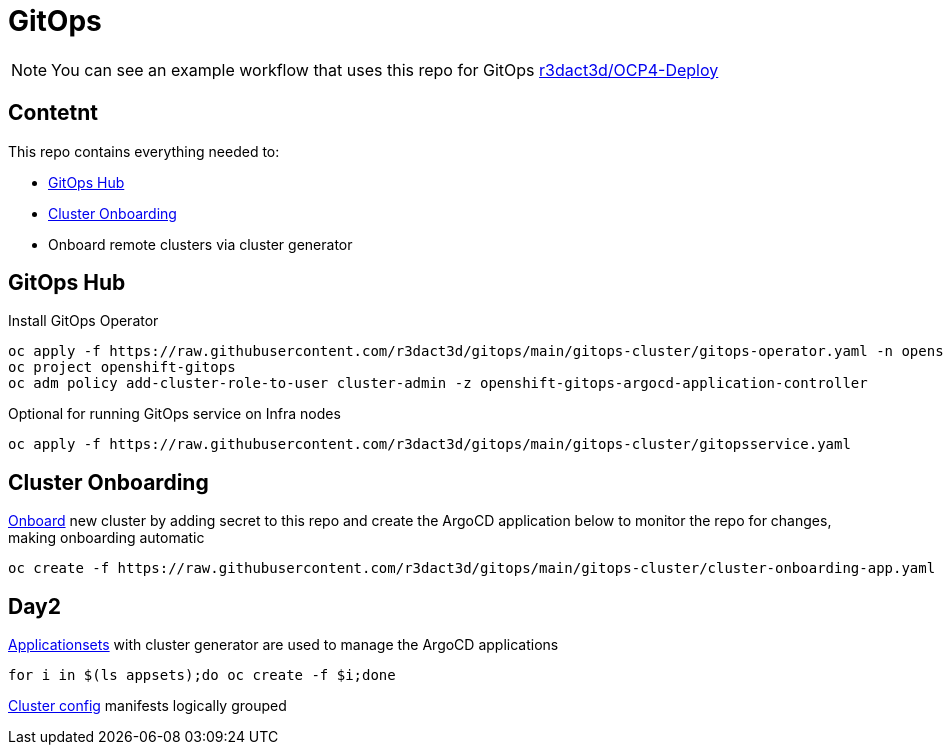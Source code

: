 = GitOps

NOTE: You can see an example workflow that uses this repo for GitOps link:https://github.com/r3dact3d/OCP4-Deploy/blob/main/.github/workflows/gitops.yaml[r3dact3d/OCP4-Deploy]

== Contetnt

This repo contains everything needed to:

* <<GitOps Hub, GitOps Hub>>
* <<Cluster Onboarding, Cluster Onboarding>>
* Onboard remote clusters via cluster generator

== GitOps Hub

.Install GitOps Operator
----
oc apply -f https://raw.githubusercontent.com/r3dact3d/gitops/main/gitops-cluster/gitops-operator.yaml -n openshift-operators
oc project openshift-gitops
oc adm policy add-cluster-role-to-user cluster-admin -z openshift-gitops-argocd-application-controller
----

.Optional for running GitOps service on Infra nodes
----
oc apply -f https://raw.githubusercontent.com/r3dact3d/gitops/main/gitops-cluster/gitopsservice.yaml
----

== Cluster Onboarding

.link:https://github.com/r3dact3d/gitops/tree/main/cluster-onboarding[Onboard] new cluster by adding secret to this repo and create the ArgoCD application below to monitor the repo for changes, making onboarding automatic
----
oc create -f https://raw.githubusercontent.com/r3dact3d/gitops/main/gitops-cluster/cluster-onboarding-app.yaml
----

== Day2

.link:https://github.com/r3dact3d/gitops/tree/main/appsets[Applicationsets] with cluster generator are used to manage the ArgoCD applications
----
for i in $(ls appsets);do oc create -f $i;done
----

link:https://github.com/r3dact3d/gitops/tree/main/common-base[Cluster config] manifests logically grouped
